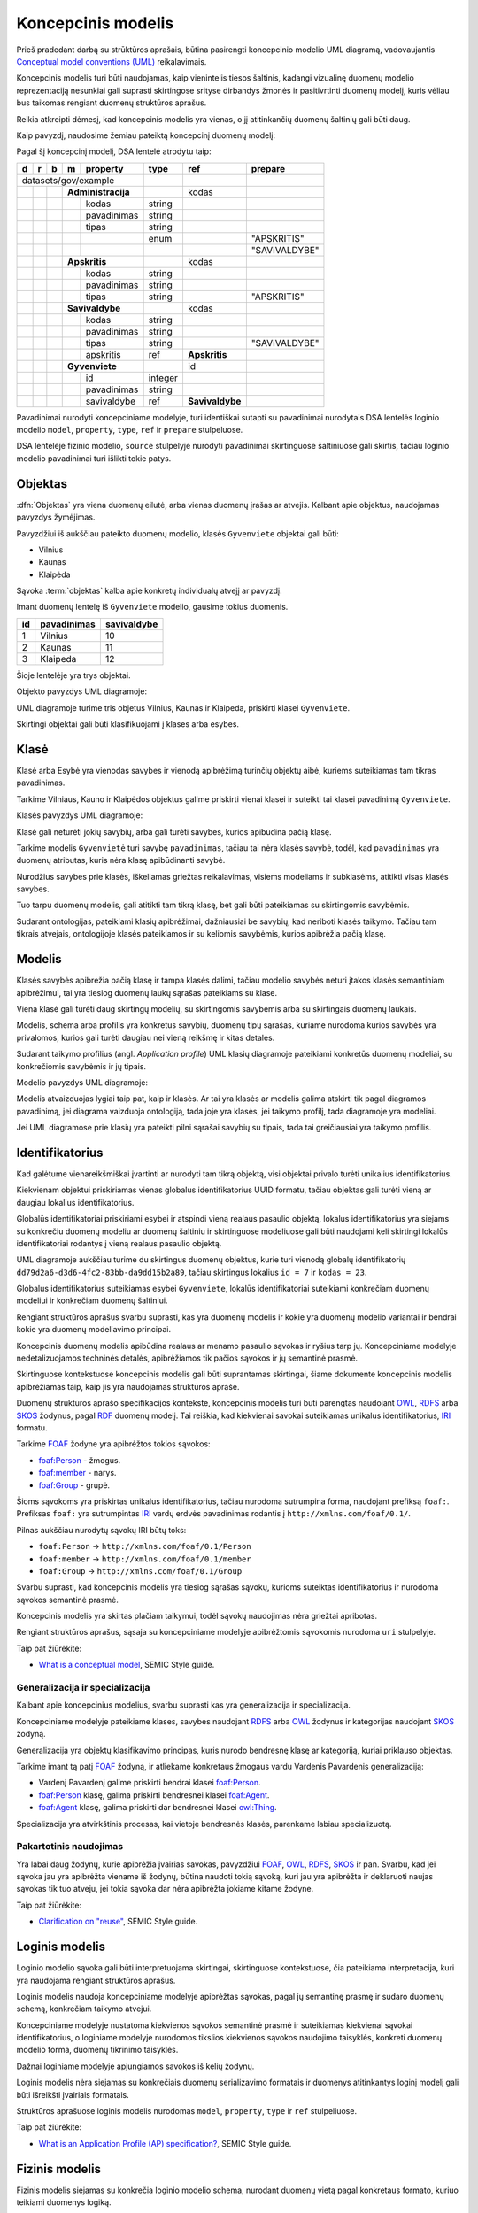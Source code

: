 .. default-role:: literal

.. Object instance.
.. role:: instance
   :class: underline


Koncepcinis modelis
###################

Prieš pradedant darbą su strūktūros aprašais, būtina pasirengti koncepcinio
modelio UML diagramą, vadovaujantis `Conceptual model conventions (UML)`_
reikalavimais.

Koncepcinis modelis turi būti naudojamas, kaip vienintelis tiesos šaltinis,
kadangi vizualinę duomenų modelio reprezentaciją nesunkiai gali suprasti
skirtingose srityse dirbandys žmonės ir pasitivrtinti duomenų modelį, kuris
vėliau bus taikomas rengiant duomenų struktūros aprašus.

Reikia atkreipti dėmesį, kad koncepcinis modelis yra vienas, o jį atitinkančių
duomenų šaltinių gali būti daug.

Kaip pavyzdį, naudosime žemiau pateiktą koncepcinį duomenų modelį:

.. mermaid::

   classDiagram

     class AdministracijosTipas {
       <<enumeration>> 
       APSKRITIS
       SAVIVALDYBE
     }

     class Administracija {
       + kodas: integer [1..1]
       + pavadinimas: text [1..1]
     }

     class Savivaldybe
     class Apskritis
     class Gyvenviete {
       + id: integer [1..1]
       + pavadinimas: text [1..1]
     }
   
     Savivaldybe --> "[1..1]" Apskritis : apskritis
     Gyvenviete --> "[1..1]" Savivaldybe : savivaldybe
     Savivaldybe --|> Administracija
     Apskritis --|> Administracija
     Administracija ..> "[1..1]" AdministracijosTipas : tipas


Pagal šį koncepcinį modelį, DSA lentelė atrodytu taip:


== == == == ================== ========= =============== =============
d  r  b  m  property           type      ref             prepare      
== == == == ================== ========= =============== =============
datasets/gov/example                                                  
------------------------------ --------- --------------- -------------
\        **Administracija**              kodas                        
-- -- -- --------------------- --------- --------------- -------------
\           kodas              string                                 
\           pavadinimas        string                                 
\           tipas              string                                 
\                              enum                      "APSKRITIS"
\                                                        "SAVIVALDYBE"
\        **Apskritis**                   kodas          
-- -- -- --------------------- --------- --------------- -------------
\           kodas              string                                 
\           pavadinimas        string                                 
\           tipas              string                    "APSKRITIS"
\        **Savivaldybe**                 kodas          
-- -- -- --------------------- --------- --------------- -------------
\           kodas              string                                 
\           pavadinimas        string                                 
\           tipas              string                    "SAVIVALDYBE"
\           apskritis          ref       **Apskritis**
\        **Gyvenviete**                  id             
-- -- -- --------------------- --------- --------------- -------------
\           id                 integer                                
\           pavadinimas        string                                 
\           savivaldybe        ref       **Savivaldybe**  
== == == == ================== ========= =============== =============


Pavadinimai nurodyti koncepciniame modelyje, turi identiškai sutapti su
pavadinimai nurodytais DSA lentelės loginio modelio `model`, `property`,
`type`, `ref` ir `prepare` stulpeluose.

DSA lentelėje fizinio modelio, `source` stulpelyje nurodyti pavadinimai
skirtinguose šaltiniuose gali skirtis, tačiau loginio modelio pavadinimai turi
išlikti tokie patys.


.. _objektas:

Objektas
********

:dfn:`Objektas` yra viena duomenų eilutė, arba vienas duomenų įrašas ar
atvejis. Kalbant apie objektus, naudojamas :instance:`pavyzdys` žymėjimas.

Pavyzdžiui iš aukščiau pateikto duomenų modelio, klasės `Gyvenviete` objektai
gali būti:

- :instance:`Vilnius`
- :instance:`Kaunas`
- :instance:`Klaipėda`

Sąvoka :term:`objektas` kalba apie konkretų individualų atvejį ar pavyzdį.

Imant duomenų lentelę iš `Gyvenviete` modelio, gausime tokius duomenis.

== =========== ===========
id pavadinimas savivaldybe
== =========== ===========
1  Vilnius     10
2  Kaunas      11
3  Klaipeda    12
== =========== ===========

Šioje lentelėje yra trys objektai.

Objekto pavyzdys UML diagramoje:

.. mermaid::

   classDiagram
     class Gyvenviete {
       + id: integer [1..1]
       + pavadinimas: text [1..1]
       + savivaldybe: integer [1..1]
     }

     class Vilnius["<u>Vilnius: Gyvenviete</u>"] {
       id = 1
       pavadinimas = "Vilnius"
       savivaldybe = 10
     }
     class Kaunas["<u>Kaunas: Gyvenviete</u>"] {
       id = 2
       pavadinimas = "Kaunas"
       savivaldybe = 11
     }
     class Klaipeda["<u>Klaipeda: Gyvenviete</u>"] {
       id = 3
       pavadinimas = "Klaipėda"
       savivaldybe = 12
     }

     Vilnius --|> Gyvenviete
     Kaunas --|> Gyvenviete
     Klaipeda --|> Gyvenviete


UML diagramoje turime tris objetus :instance:`Vilnius`, :instance:`Kaunas` ir
:instance:`Klaipeda`, priskirti klasei `Gyvenviete`.


Skirtingi objektai gali būti klasifikuojami į klases arba esybes.


Klasė
*****

Klasė arba Esybė yra vienodas savybes ir vienodą apibrėžimą turinčių objektų
aibė, kuriems suteikiamas tam tikras pavadinimas.

Tarkime :instance:`Vilniaus`, :instance:`Kauno` ir :instance:`Klaipėdos`
objektus galime priskirti vienai klasei ir suteikti tai klasei pavadinimą
`Gyvenviete`.

Klasės pavyzdys UML diagramoje:

.. mermaid::

   classDiagram

     class Gyvenviete


Klasė gali neturėti jokių savybių, arba gali turėti savybes, kurios apibūdina
pačią klasę.

Tarkime modelis `Gyvenvietė` turi savybę `pavadinimas`, tačiau tai nėra klasės
savybė, todėl, kad `pavadinimas` yra duomenų atributas, kuris nėra klasę
apibūdinanti savybė.

Nurodžius savybes prie klasės, iškeliamas griežtas reikalavimas, visiems
modeliams ir subklasėms, atitikti visas klasės savybes.

Tuo tarpu duomenų modelis, gali atitikti tam tikrą klasę, bet gali būti
pateikiamas su skirtingomis savybėmis.

Sudarant ontologijas, pateikiami klasių apibrėžimai, dažniausiai be savybių,
kad neriboti klasės taikymo. Tačiau tam tikrais atvejais, ontologijoje klasės
pateikiamos ir su keliomis savybėmis, kurios apibrėžia pačią klasę.


Modelis
*******

.. image:: _static/modelis.png

Klasės savybės apibrežia pačią klasę ir tampa klasės dalimi, tačiau modelio
savybės neturi įtakos klasės semantiniam apibrėžimui, tai yra tiesiog duomenų
laukų sąrašas pateikiams su klase.

Viena klasė gali turėti daug skirtingų modelių, su skirtingomis savybėmis arba
su skirtingais duomenų laukais.

Modelis, schema arba profilis yra konkretus savybių, duomenų tipų sąrašas,
kuriame nurodoma kurios savybės yra privalomos, kurios gali turėti daugiau nei
vieną reikšmę ir kitas detales.

Sudarant taikymo profilius (angl. *Application profile*) UML klasių diagramoje
pateikiami konkretūs duomenų modeliai, su konkrečiomis savybėmis ir jų tipais.


Modelio pavyzdys UML diagramoje:

.. mermaid::

   classDiagram

     class Gyvenviete {
       + id: integer [1..1]
       + pavadinimas: text [1..1]
     }

Modelis atvaizduojas lygiai taip pat, kaip ir klasės. Ar tai yra klasės ar
modelis galima atskirti tik pagal diagramos pavadinimą, jei diagrama vaizduoja
ontologiją, tada joje yra klasės, jei taikymo profilį, tada diagramoje yra
modeliai.

Jei UML diagramose prie klasių yra pateikti pilni sąrašai savybių su tipais,
tada tai greičiausiai yra taikymo profilis.


Identifikatorius
****************

Kad galėtume vienareikšmiškai įvartinti ar nurodyti tam tikrą objektą, visi
objektai privalo turėti unikalius identifikatorius.

Kiekvienam objektui priskiriamas vienas globalus identifikatorius UUID formatu,
tačiau objektas gali turėti vieną ar daugiau lokalius identifikatorius.

Globalūs identifikatoriai priskiriami esybei ir atspindi vieną realaus pasaulio
objektą, lokalus identifikatorius yra siejams su konkrečiu duomenų modeliu ar
duomenų šaltiniu ir skirtinguose modeliuose gali būti naudojami keli skirtingi
lokalūs identifikatoriai rodantys į vieną realaus pasaulio objektą.


.. mermaid::

   classDiagram

     class Gyvenviete

     class City {
       + id: integer [1..1]
       + name: text [1..1]
     }

     class Miestas {
       + kodas: integer [1..1]
       + pavadinimas: text [1..1]
     }

     class VilniusCity["<u>dd79d2a6-d3d6-4fc2-83bb-da9dd15b2a89: City</u>"] {
       id = 7
       name = "Vilnius"
     }
     class VilniusMiestas["<u>dd79d2a6-d3d6-4fc2-83bb-da9dd15b2a89: Miestas</u>"] {
       kodas = 23
       pavadinimas = "Vilnius"
     }

     VilniusCity --|> City
     VilniusMiestas --|> Miestas
     City --|> Gyvenviete
     Miestas --|> Gyvenviete

UML diagramoje aukščiau turime du skirtingus duomenų objektus, kurie turi
vienodą globalų identifikatorių `dd79d2a6-d3d6-4fc2-83bb-da9dd15b2a89`, tačiau
skirtingus lokalius `id = 7` ir `kodas = 23`.

Globalus identifikatorius suteikiamas esybei `Gyvenviete`, lokalūs
identifikatoriai suteikiami konkrečiam duomenų modeliui ir konkrečiam duomenų
šaltiniui.





Rengiant struktūros aprašus svarbu suprasti, kas yra duomenų modelis ir kokie
yra duomenų modelio variantai ir bendrai kokie yra duomenų modeliavimo
principai.


Koncepcinis duomenų modelis apibūdina realaus ar menamo pasaulio sąvokas ir
ryšius tarp jų. Koncepciniame modelyje nedetalizuojamos techninės detalės,
apibrėžiamos tik pačios sąvokos ir jų semantinė prasmė.

Skirtinguose kontekstuose koncepcinis modelis gali būti suprantamas skirtingai,
šiame dokumente koncepcinis modelis apibrėžiamas taip, kaip jis yra naudojamas
struktūros apraše.

Duomenų struktūros aprašo specifikacijos kontekste, koncepcinis modelis turi
būti parengtas naudojant OWL_, RDFS_ arba SKOS_ žodynus, pagal RDF_ duomenų
modelį. Tai reiškia, kad kiekvienai savokai suteikiamas unikalus
identifikatorius, IRI_ formatu.

Tarkime FOAF_ žodyne yra apibrėžtos tokios sąvokos:

- `foaf:Person <http://xmlns.com/foaf/spec/#term_Person>`_ - žmogus.
- `foaf:member <http://xmlns.com/foaf/spec/#term_member>`_ - narys.
- `foaf:Group <http://xmlns.com/foaf/spec/#term_Group>`_ - grupė.

Šioms sąvokoms yra priskirtas unikalus identifikatorius, tačiau nurodoma
sutrumpina forma, naudojant prefiksą `foaf:`. Prefiksas `foaf:` yra
sutrumpintas IRI_ vardų erdvės pavadinimas rodantis į
`http://xmlns.com/foaf/0.1/`.

Pilnas aukščiau nurodytų sąvokų IRI būtų toks:

- `foaf:Person` -> `http://xmlns.com/foaf/0.1/Person`
- `foaf:member` -> `http://xmlns.com/foaf/0.1/member`
- `foaf:Group` -> `http://xmlns.com/foaf/0.1/Group`

Svarbu suprasti, kad koncepcinis modelis yra tiesiog sąrašas sąvokų, kurioms
suteiktas identifikatorius ir nurodoma sąvokos semantinė prasmė.

Koncepcinis modelis yra skirtas plačiam taikymui, todėl sąvokų naudojimas nėra
griežtai apribotas.

Rengiant struktūros aprašus, sąsaja su koncepciniame modelyje apibrėžtomis
sąvokomis nurodoma `uri` stulpelyje.

Taip pat žiūrėkite:

- `What is a conceptual model <https://semiceu.github.io/style-guide/1.0.0/terminological-clarifications.html#sec:what-is-a-conceptual-model>`_, SEMIC Style guide.



Generalizacija ir specializacija
================================

Kalbant apie koncepcinius modelius, svarbu suprasti kas yra generalizacija ir
specializacija.

Koncepciniame modelyje pateikiame klases, savybes naudojant RDFS_ arba OWL_
žodynus ir kategorijas naudojant SKOS_ žodyną.

Generalizacija yra objektų klasifikavimo principas, kuris nurodo bendresnę
klasę ar kategoriją, kuriai priklauso objektas.

Tarkime imant tą patį FOAF_ žodyną, ir atliekame konkretaus žmogaus vardu
Vardenis Pavardenis generalizaciją:

- Vardenį Pavardenį galime priskirti bendrai klasei `foaf:Person`_.

- `foaf:Person`_ klasę, galima priskirti bendresnei klasei `foaf:Agent`_.

- `foaf:Agent`_ klasę, galima priskirti dar bendresnei klasei `owl:Thing`_.

Specializacija yra atvirkštinis procesas, kai vietoje bendresnės klasės,
parenkame labiau specializuotą.


Pakartotinis naudojimas
=======================

Yra labai daug žodynų, kurie apibrėžia įvairias savokas, pavyzdžiui `FOAF`_,
`OWL`_, `RDFS`_, `SKOS`_ ir pan. Svarbu, kad jei sąvoka jau yra apibrėžta
viename iš žodynų, būtina naudoti tokią sąvoką, kuri jau yra apibrėžta ir
deklaruoti naujas sąvokas tik tuo atveju, jei tokia sąvoka dar nėra apibrėžta
jokiame kitame žodyne.

Taip pat žiūrėkite:

- `Clarification on "reuse" <https://semiceu.github.io/style-guide/1.0.0/clarification-on-reuse.html>`_, SEMIC Style guide.



Loginis modelis
***************

Loginio modelio sąvoka gali būti interpretuojama skirtingai, skirtinguose
kontekstuose, čia pateikiama interpretacija, kuri yra naudojama rengiant
struktūros aprašus.

Loginis modelis naudoja koncepciniame modelyje apibrėžtas sąvokas, pagal jų
semantinę prasmę ir sudaro duomenų schemą, konkrečiam taikymo atvejui.

Koncepciniame modelyje nustatoma kiekvienos sąvokos semantinė prasmė ir
suteikiamas kiekvienai sąvokai identifikatorius, o loginiame modelyje nurodomos
tikslios kiekvienos sąvokos naudojimo taisyklės, konkreti duomenų modelio forma,
duomenų tikrinimo taisyklės.

Dažnai loginiame modelyje apjungiamos savokos iš kelių žodynų.

Loginis modelis nėra siejamas su konkrečiais duomenų serializavimo formatais ir
duomenys atitinkantys loginį modelį gali būti išreikšti įvairiais formatais.

Struktūros aprašuose loginis modelis nurodomas `model`, `property`, `type` ir
`ref` stulpeliuose.


Taip pat žiūrėkite:

- `What is an Application Profile (AP) specification? <https://semiceu.github.io/style-guide/1.0.0/terminological-clarifications.html#sec:what-is-an-ap-specification>`_, SEMIC Style guide.


Fizinis modelis
***************

Fizinis modelis siejamas su konkrečia loginio modelio schema, nurodant duomenų
vietą pagal konkretaus formato, kuriuo teikiami duomenys logiką.

Fizinis modelis yra pats žemiausias lygmuo, kalbantis apie fizinę duomenų
saugojimo logiką.






.. _OWL: https://www.w3.org/TR/owl2-overview/
.. _RDFS: https://www.w3.org/TR/rdf-schema/
.. _IRI: https://www.ietf.org/rfc/rfc3987.txt
.. _RDF: https://www.w3.org/TR/rdf11-concepts/
.. _FOAF: http://xmlns.com/foaf/spec/
.. _SKOS: https://www.w3.org/TR/skos-primer/
.. _owl:Thing: https://www.w3.org/TR/2004/REC-owl-semantics-20040210/syntax.html#owl_Thing_syntax
.. _foaf:Person: http://xmlns.com/foaf/spec/#term_Person
.. _foaf:member: http://xmlns.com/foaf/spec/#term_member
.. _foaf:Group: http://xmlns.com/foaf/spec/#term_Group
.. _foaf:Agent: http://xmlns.com/foaf/spec/#term_Agent
.. _Conceptual model conventions (UML): https://semiceu.github.io/style-guide/1.0.0/gc-conceptual-model-conventions.html
